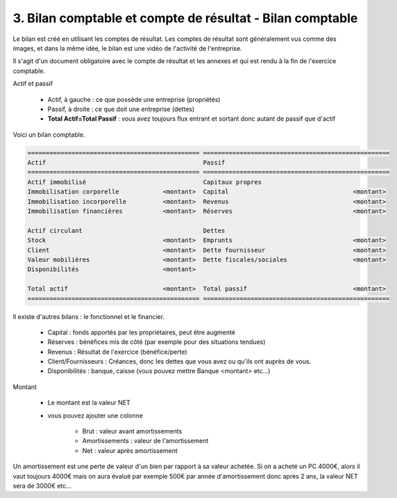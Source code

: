 =============================================================
3. Bilan comptable et compte de résultat - Bilan comptable
=============================================================

Le bilan est créé en utilisant les comptes de résultat.
Les comptes de résultat sont généralement vus comme
des images, et dans la même idée, le bilan est une vidéo
de l'activité de l'entreprise.

Il s'agit d'un document obligatoire avec le compte de résultat
et les annexes et qui est rendu à la fin de l'exercice comptable.

Actif et passif

	* Actif, à gauche : ce que possède une entreprise (propriétés)
	* Passif, à droite : ce que doit une entreprise (dettes)
	* **Total Actif=Total Passif** : vous avez toujours flux entrant et sortant donc autant de passif que d'actif

Voici un bilan comptable.

.. code:: none

		=============================================== ===================================================
		Actif                                           Passif
		=============================================== ===================================================
		Actif immobilisé                                Capitaux propres
		Immobilisation corporelle            <montant>  Capital                                  <montant>
		Immobilisation incorporelle          <montant>  Revenus                                  <montant>
		Immobilisation financières           <montant>  Réserves                                 <montant>

		Actif circulant                                 Dettes
		Stock                                <montant>  Emprunts                                 <montant>
		Client                               <montant>  Dette fournisseur                        <montant>
		Valeur mobilières                    <montant>  Dette fiscales/sociales                  <montant>
		Disponibilités                       <montant>

		Total actif                          <montant>  Total passif                             <montant>
		=============================================== ===================================================

Il existe d'autres bilans : le fonctionnel et le financier.

	* Capital : fonds apportés par les propriétaires, peut être augmenté
	* Réserves : bénéfices mis de côté (par exemple pour des situations tendues)
	* Revenus : Résultat de l'exercice (bénéfice/perte)
	* Client/Fournisseurs : Créances, donc les dettes que vous avez ou qu'ils ont auprès de vous.
	* Disponibilités : banque, caisse (vous pouvez mettre Banque <montant> etc...)

Montant

	* Le montant est la valeur NET
	* vous pouvez ajouter une colonne

		* Brut : valeur avant amortissements
		* Amortissements : valeur de l'amortissement
		* Net : valeur après amortissement

Un amortissement est une perte de valeur d'un bien par rapport à sa valeur achetée. Si on a acheté
un PC 4000€, alors il vaut toujours 4000€ mais on aura évalué par exemple 500€ par année d'amortissement
donc après 2 ans, la valeur NET sera de 3000€ etc...